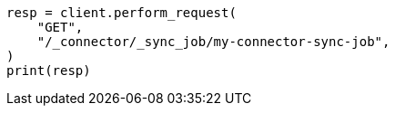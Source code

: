 // This file is autogenerated, DO NOT EDIT
// connector/apis/get-connector-sync-job-api.asciidoc:44

[source, python]
----
resp = client.perform_request(
    "GET",
    "/_connector/_sync_job/my-connector-sync-job",
)
print(resp)
----

